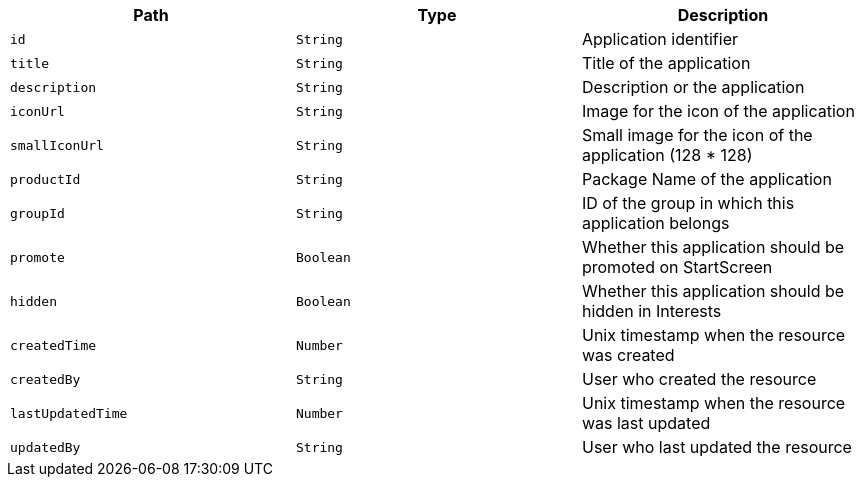 |===
|Path|Type|Description

|`id`
|`String`
|Application identifier

|`title`
|`String`
|Title of the application

|`description`
|`String`
|Description or the application

|`iconUrl`
|`String`
|Image for the icon of the application

|`smallIconUrl`
|`String`
|Small image for the icon of the application (128 * 128)

|`productId`
|`String`
|Package Name of the application

|`groupId`
|`String`
|ID of the group in which this application belongs

|`promote`
|`Boolean`
|Whether this application should be promoted on StartScreen

|`hidden`
|`Boolean`
|Whether this application should be hidden in Interests

|`createdTime`
|`Number`
|Unix timestamp when the resource was created

|`createdBy`
|`String`
|User who created the resource

|`lastUpdatedTime`
|`Number`
|Unix timestamp when the resource was last updated

|`updatedBy`
|`String`
|User who last updated the resource

|===